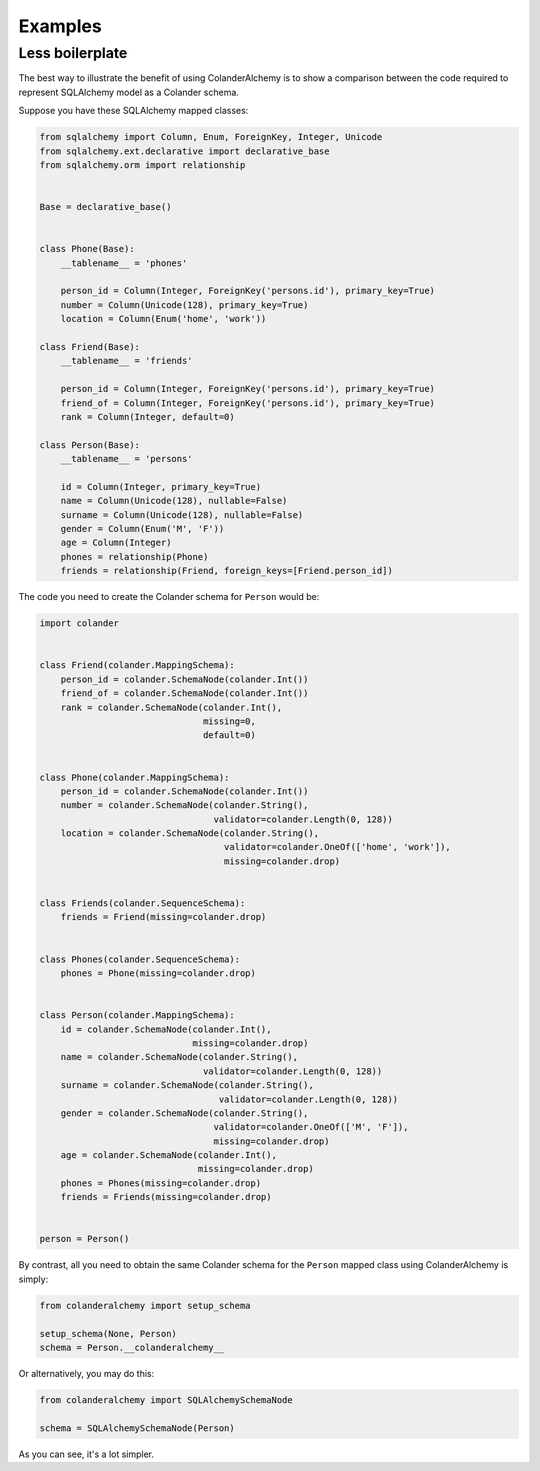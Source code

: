 .. _examples:

Examples
========

Less boilerplate
----------------

The best way to illustrate the benefit of using ColanderAlchemy is to
show a comparison between the code required to represent SQLAlchemy
model as a Colander schema.

Suppose you have these SQLAlchemy mapped classes:

.. code-block:: python

    from sqlalchemy import Column, Enum, ForeignKey, Integer, Unicode
    from sqlalchemy.ext.declarative import declarative_base
    from sqlalchemy.orm import relationship


    Base = declarative_base()


    class Phone(Base):
        __tablename__ = 'phones'

        person_id = Column(Integer, ForeignKey('persons.id'), primary_key=True)
        number = Column(Unicode(128), primary_key=True)
        location = Column(Enum('home', 'work'))

    class Friend(Base):
        __tablename__ = 'friends'

        person_id = Column(Integer, ForeignKey('persons.id'), primary_key=True)
        friend_of = Column(Integer, ForeignKey('persons.id'), primary_key=True)
        rank = Column(Integer, default=0)
    
    class Person(Base):
        __tablename__ = 'persons'

        id = Column(Integer, primary_key=True)
        name = Column(Unicode(128), nullable=False)
        surname = Column(Unicode(128), nullable=False)
        gender = Column(Enum('M', 'F'))
        age = Column(Integer)
        phones = relationship(Phone)
        friends = relationship(Friend, foreign_keys=[Friend.person_id])


The code you need to create the Colander schema for ``Person`` would be:

.. code-block:: python

    import colander


    class Friend(colander.MappingSchema):
        person_id = colander.SchemaNode(colander.Int())
        friend_of = colander.SchemaNode(colander.Int())
        rank = colander.SchemaNode(colander.Int(), 
                                   missing=0, 
                                   default=0)


    class Phone(colander.MappingSchema):
        person_id = colander.SchemaNode(colander.Int())
        number = colander.SchemaNode(colander.String(),
                                     validator=colander.Length(0, 128))
        location = colander.SchemaNode(colander.String(),
                                       validator=colander.OneOf(['home', 'work']),
                                       missing=colander.drop)


    class Friends(colander.SequenceSchema):
        friends = Friend(missing=colander.drop)


    class Phones(colander.SequenceSchema):
        phones = Phone(missing=colander.drop)


    class Person(colander.MappingSchema):
        id = colander.SchemaNode(colander.Int(),
                                 missing=colander.drop)
        name = colander.SchemaNode(colander.String(),
                                   validator=colander.Length(0, 128))
        surname = colander.SchemaNode(colander.String(),
                                      validator=colander.Length(0, 128))
        gender = colander.SchemaNode(colander.String(),
                                     validator=colander.OneOf(['M', 'F']),
                                     missing=colander.drop)
        age = colander.SchemaNode(colander.Int(), 
                                  missing=colander.drop)
        phones = Phones(missing=colander.drop)
        friends = Friends(missing=colander.drop)


    person = Person()


By contrast, all you need to obtain the same Colander schema for the
``Person`` mapped class using ColanderAlchemy is simply:

.. code-block:: python

    from colanderalchemy import setup_schema

    setup_schema(None, Person)
    schema = Person.__colanderalchemy__


Or alternatively, you may do this:

.. code-block:: python

    from colanderalchemy import SQLAlchemySchemaNode

    schema = SQLAlchemySchemaNode(Person)


As you can see, it's a lot simpler.

